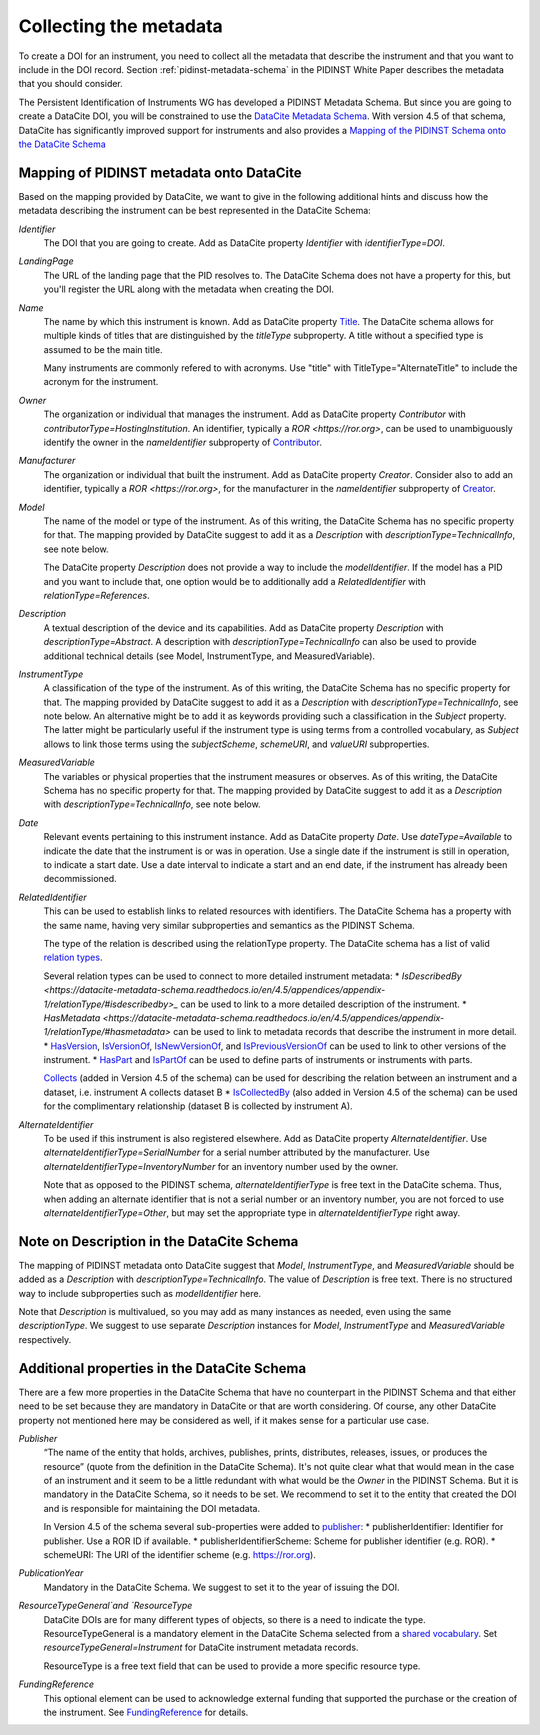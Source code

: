 Collecting the metadata
~~~~~~~~~~~~~~~~~~~~~~~

To create a DOI for an instrument, you need to collect all the
metadata that describe the instrument and that you want to include in
the DOI record.  Section :ref:`pidinst-metadata-schema` in the PIDINST
White Paper describes the metadata that you should consider.

The Persistent Identification of Instruments WG has developed a
PIDINST Metadata Schema.  But since you are going to create a DataCite
DOI, you will be constrained to use the `DataCite Metadata Schema`_.
With version 4.5 of that schema, DataCite has significantly improved
support for instruments and also provides a `Mapping of the
PIDINST Schema onto the DataCite Schema <DataCite PIDINST Mapping_>`_

Mapping of PIDINST metadata onto DataCite
-----------------------------------------

Based on the mapping provided by DataCite, we want to give in the
following additional hints and discuss how the metadata describing the
instrument can be best represented in the DataCite Schema:

`Identifier`
  The DOI that you are going to create.  Add as DataCite property
  `Identifier` with `identifierType=DOI`.

`LandingPage`
  The URL of the landing page that the PID resolves to.  The DataCite
  Schema does not have a property for this, but you'll register the
  URL along with the metadata when creating the DOI.

`Name`
  The name by which this instrument is known.  Add as DataCite property
  `Title <https://datacite-metadata-schema.readthedocs.io/en/4.5/properties/title/>`_. The DataCite schema allows for multiple kinds of titles that are
  distinguished by the `titleType` subproperty. A title without a specified
  type is assumed to be the main title.

  Many instruments are commonly refered
  to with acronyms. Use "title" with TitleType="AlternateTitle" to include
  the acronym for the instrument.

`Owner`
  The organization or individual that manages the instrument.  Add as
  DataCite property `Contributor` with `contributorType=HostingInstitution`.
  An identifier, typically a `ROR <https://ror.org>`, can be used to unambiguously identify the owner in the `nameIdentifier`
  subproperty of `Contributor <https://datacite-metadata-schema.readthedocs.io/en/4.5/properties/contributor/>`_.

`Manufacturer`
  The organization or individual that built the instrument.  Add as
  DataCite property `Creator`.  Consider also to add an identifier, typically a `ROR <https://ror.org>`, for the manufacturer in the `nameIdentifier` subproperty of `Creator <https://datacite-metadata-schema.readthedocs.io/en/4.5/properties/creator/>`_.

`Model`
  The name of the model or type of the instrument.  As of this
  writing, the DataCite Schema has no specific property for that.  The
  mapping provided by DataCite suggest to add it as a `Description`
  with `descriptionType=TechnicalInfo`, see note below.

  The DataCite property `Description` does not provide a way to
  include the `modelIdentifier`.  If the model has a PID and you want
  to include that, one option would be to additionally add a
  `RelatedIdentifier` with `relationType=References`.

`Description`
  A textual description of the device and its capabilities.  Add as
  DataCite property `Description` with `descriptionType=Abstract`.
  A description with `descriptionType=TechnicalInfo` can also
  be used to provide additional technical details
  (see Model, InstrumentType, and MeasuredVariable).

`InstrumentType`
  A classification of the type of the instrument.  As of this writing,
  the DataCite Schema has no specific property for that.  The mapping
  provided by DataCite suggest to add it as a `Description` with
  `descriptionType=TechnicalInfo`, see note below.  An alternative
  might be to add it as keywords providing such a classification in
  the `Subject` property.  The latter might be particularly useful if
  the instrument type is using terms from a controlled vocabulary, as
  `Subject` allows to link those terms using the `subjectScheme`,
  `schemeURI`, and `valueURI` subproperties.

`MeasuredVariable`
  The variables or physical properties that the instrument measures or
  observes.  As of this writing, the DataCite Schema has no specific
  property for that.  The mapping provided by DataCite suggest to add
  it as a `Description` with `descriptionType=TechnicalInfo`, see note
  below.

`Date`
  Relevant events pertaining to this instrument instance.  Add as
  DataCite property `Date`.  Use `dateType=Available` to indicate the
  date that the instrument is or was in operation.  Use a single date
  if the instrument is still in operation, to indicate a start date.
  Use a date interval to indicate a start and an end date, if the
  instrument has already been decommissioned.

`RelatedIdentifier`
  This can be used to establish links to related resources with identifiers.
  The DataCite Schema has a property with the same name, having very
  similar subproperties and semantics as the PIDINST Schema.

  The type of the relation is described using the relationType property. The DataCite schema has
  a list of valid `relation types <https://datacite-metadata-schema.readthedocs.io/en/4.5/appendices/appendix-1/relationType/>`_.

  Several relation types can be used to connect to more detailed instrument metadata:
  * `IsDescribedBy <https://datacite-metadata-schema.readthedocs.io/en/4.5/appendices/appendix-1/relationType/#isdescribedby>_`
  can be used to link to a more detailed description of the instrument.
  * `HasMetadata <https://datacite-metadata-schema.readthedocs.io/en/4.5/appendices/appendix-1/relationType/#hasmetadata>` can be used to
  link to metadata records that describe the instrument in more detail.
  * `HasVersion <https://datacite-metadata-schema.readthedocs.io/en/4.5/appendices/appendix-1/relationType/#hasversion>`_,
  `IsVersionOf <https://datacite-metadata-schema.readthedocs.io/en/4.5/appendices/appendix-1/relationType/#isversionof>`_,
  `IsNewVersionOf <https://datacite-metadata-schema.readthedocs.io/en/4.5/appendices/appendix-1/relationType/#isnewversionof>`_,
  and `IsPreviousVersionOf <https://datacite-metadata-schema.readthedocs.io/en/4.5/appendices/appendix-1/relationType/#ispreviousversionof>`_ can be used to link to
  other versions of the instrument.
  * `HasPart <https://datacite-metadata-schema.readthedocs.io/en/4.5/appendices/appendix-1/relationType/#haspart>`_
  and `IsPartOf <https://datacite-metadata-schema.readthedocs.io/en/4.5/appendices/appendix-1/relationType/#ispartof>`_ can be used to define parts of instruments or instruments with parts.

  `Collects <https://datacite-metadata-schema.readthedocs.io/en/4.5/appendices/appendix-1/relationType/#collects>`_ (added in Version 4.5 of the schema) can be used for describing the relation between an instrument and a dataset, i.e. instrument A collects dataset B
  * `IsCollectedBy <https://datacite-metadata-schema.readthedocs.io/en/4.5/appendices/appendix-1/relationType/#iscollectedby>`_ (also added in Version 4.5 of the schema) can be used for the complimentary relationship
  (dataset B is collected by instrument A).


`AlternateIdentifier`
  To be used if this instrument is also registered elsewhere.  Add as
  DataCite property `AlternateIdentifier`.  Use
  `alternateIdentifierType=SerialNumber` for a serial number
  attributed by the manufacturer.  Use
  `alternateIdentifierType=InventoryNumber` for an inventory number
  used by the owner.

  Note that as opposed to the PIDINST schema,
  `alternateIdentifierType` is free text in the DataCite schema.
  Thus, when adding an alternate identifier that is not a serial
  number or an inventory number, you are not forced to use
  `alternateIdentifierType=Other`, but may set the appropriate type in
  `alternateIdentifierType` right away.

Note on Description in the DataCite Schema
------------------------------------------

The mapping of PIDINST metadata onto DataCite suggest that `Model`,
`InstrumentType`, and `MeasuredVariable` should be added as a
`Description` with `descriptionType=TechnicalInfo`.  The value of
`Description` is free text.  There is no structured way to include
subproperties such as `modelIdentifier` here.

Note that `Description` is multivalued, so you may add as many
instances as needed, even using the same `descriptionType`.  We
suggest to use separate `Description` instances for `Model`,
`InstrumentType` and `MeasuredVariable` respectively.

Additional properties in the DataCite Schema
--------------------------------------------

There are a few more properties in the DataCite Schema that have no
counterpart in the PIDINST Schema and that either need to be set
because they are mandatory in DataCite or that are worth considering.
Of course, any other DataCite property not mentioned here may be
considered as well, if it makes sense for a particular use case.

`Publisher`
  “The name of the entity that holds, archives, publishes, prints,
  distributes, releases, issues, or produces the resource” (quote from
  the definition in the DataCite Schema).  It's not quite clear what
  that would mean in the case of an instrument and it seem to be a
  little redundant with what would be the `Owner` in the PIDINST
  Schema.  But it is mandatory in the DataCite Schema, so it needs to
  be set.  We recommend to set it to the entity that created the DOI
  and is responsible for maintaining the DOI metadata.

  In Version 4.5 of the schema several sub-properties were added
  to `publisher <https://datacite-metadata-schema.readthedocs.io/en/4.5/properties/publisher/#id1>`_:
  *  publisherIdentifier: Identifier for publisher. Use a ROR ID if available.
  *  publisherIdentifierScheme: Scheme for publisher identifier (e.g. ROR).
  *  schemeURI: The URI of the identifier scheme (e.g. https://ror.org).

`PublicationYear`
  Mandatory in the DataCite Schema.  We suggest to set it to the year
  of issuing the DOI.

`ResourceTypeGeneral`and `ResourceType`
  DataCite DOIs are for many different types of objects, so there is a
  need to indicate the type. ResourceTypeGeneral is a
  mandatory element in the DataCite
  Schema selected from a
  `shared vocabulary <https://datacite-metadata-schema.readthedocs.io/en/4.5/appendices/appendix-1/resourceTypeGeneral/>`_.
  Set `resourceTypeGeneral=Instrument` for DataCite instrument
  metadata records.

  ResourceType is a free text field that can be used to provide a more
  specific resource type.

`FundingReference`
  This optional element can be used to acknowledge external funding that supported the purchase or the
  creation of the instrument. See `FundingReference <https://datacite-metadata-schema.readthedocs.io/en/4.5/properties/fundingreference/>`_ for details.

.. _DataCite Metadata Schema: https://datacite-metadata-schema.readthedocs.io/en/4.5/introduction/

.. _DataCite PIDINST Mapping:
   https://datacite-metadata-schema.readthedocs.io/en/latest/mappings/pidinst/
